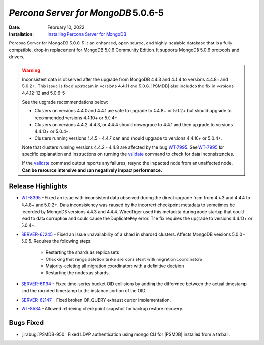 .. _PSMDB-5.0.6-5:

================================================================================
*Percona Server for MongoDB* 5.0.6-5
================================================================================

:Date: February 10, 2022
:Installation: `Installing Percona Server for MongoDB <https://www.percona.com/doc/percona-server-for-mongodb/5.0/install/index.html>`_

Percona Server for MongoDB 5.0.6-5 is an enhanced, open source, and highly-scalable database that is a
fully-compatible, drop-in replacement for MongoDB 5.0.6 Community Edition.
It supports MongoDB 5.0.6 protocols and drivers.

.. warning::

   Inconsistent data is observed after the upgrade from MongoDB 4.4.3 and 4.4.4 to versions 4.4.8+ and 5.0.2+.
   This issue is fixed upstream in versions 4.4.11 and 5.0.6. |PSMDB| also includes the fix in versions 4.4.12-12 and 5.0.6-5

   See the upgrade recommendations below:
   
   - Clusters on versions 4.4.0 and 4.4.1 are safe to upgrade to 4.4.8+ or 5.0.2+ but should upgrade to recommended versions 4.4.10+ or 5.0.4+.
   - Clusters on versions 4.4.2, 4.4.3, or 4.4.4 should downgrade to 4.4.1 and then upgrade to versions 4.4.10+ or 5.0.4+. 
   - Clusters running versions 4.4.5 - 4.4.7 can and should upgrade to versions 4.4.10+ or 5.0.4+. 
   
   Note that clusters running versions 4.4.2 - 4.4.8 are affected by the bug `WT-7995 <https://jira.mongodb.org/browse/WT-7995>`_. See `WT-7995 <https://jira.mongodb.org/browse/WT-7995>`_ for specific explanation and instructions on running the `validate <https://docs.mongodb.com/manual/reference/command/validate/>`_ command to check for data inconsistencies. 

   If the `validate <https://docs.mongodb.com/manual/reference/command/validate/>`_  command output reports any failures, resync the impacted node from an unaffected node.   **Can be resource intensive and can negatively impact performance.**

Release Highlights
==================

* `WT-8395 <https://jira.mongodb.org/browse/WT-8395>`_ - Fixed an issue with inconsistent data observed during the direct upgrade from from 4.4.3 and 4.4.4 to 4.4.8+ and 5.0.2+. Data inconsistency was caused by the incorrect checkpoint metadata to sometimes be recorded by MongoDB versions 4.4.3 and 4.4.4. WiredTiger used this metadata during node startup that could lead to data corruption and could cause the DuplicateKey error. The fix requires the upgrade to versions 4.4.10+ or 5.0.4+.
* `SERVER-62245 <https://jira.mongodb.org/browse/SERVER-62245>`_ - Fixed an issue unavailability of a shard in sharded clusters. Affects MongoDB versions 5.0.0 - 5.0.5. Requires the following steps:

   - Restarting the shards as replica sets 
   - Checking that range deletion tasks are consistent with migration coordinators 
   - Majority-deleting all migration coordinators with a definitive decision
   - Restarting the nodes as shards.
    
* `SERVER-61194 <https://jira.mongodb.org/browse/SERVER-61194>`_ - Fixed time-series bucket OID collisions by adding the difference between the actual timestamp and the rounded timestamp to the instance portion of the OID.
* `SERVER-62147 <https://jira.mongodb.org/browse/SERVER-62147>`_ - Fixed broken OP_QUERY exhaust cursor implementation.
* `WT-8534 <https://jira.mongodb.org/browse/WT-8534>`_ - Allowed retrieving checkpoint snapshot for backup restore recovery.


Bugs Fixed
================================================================================

* :jirabug:`PSMDB-950`: Fixed LDAP authentication using mongo CLI for |PSMDB| installed from a tarball.


